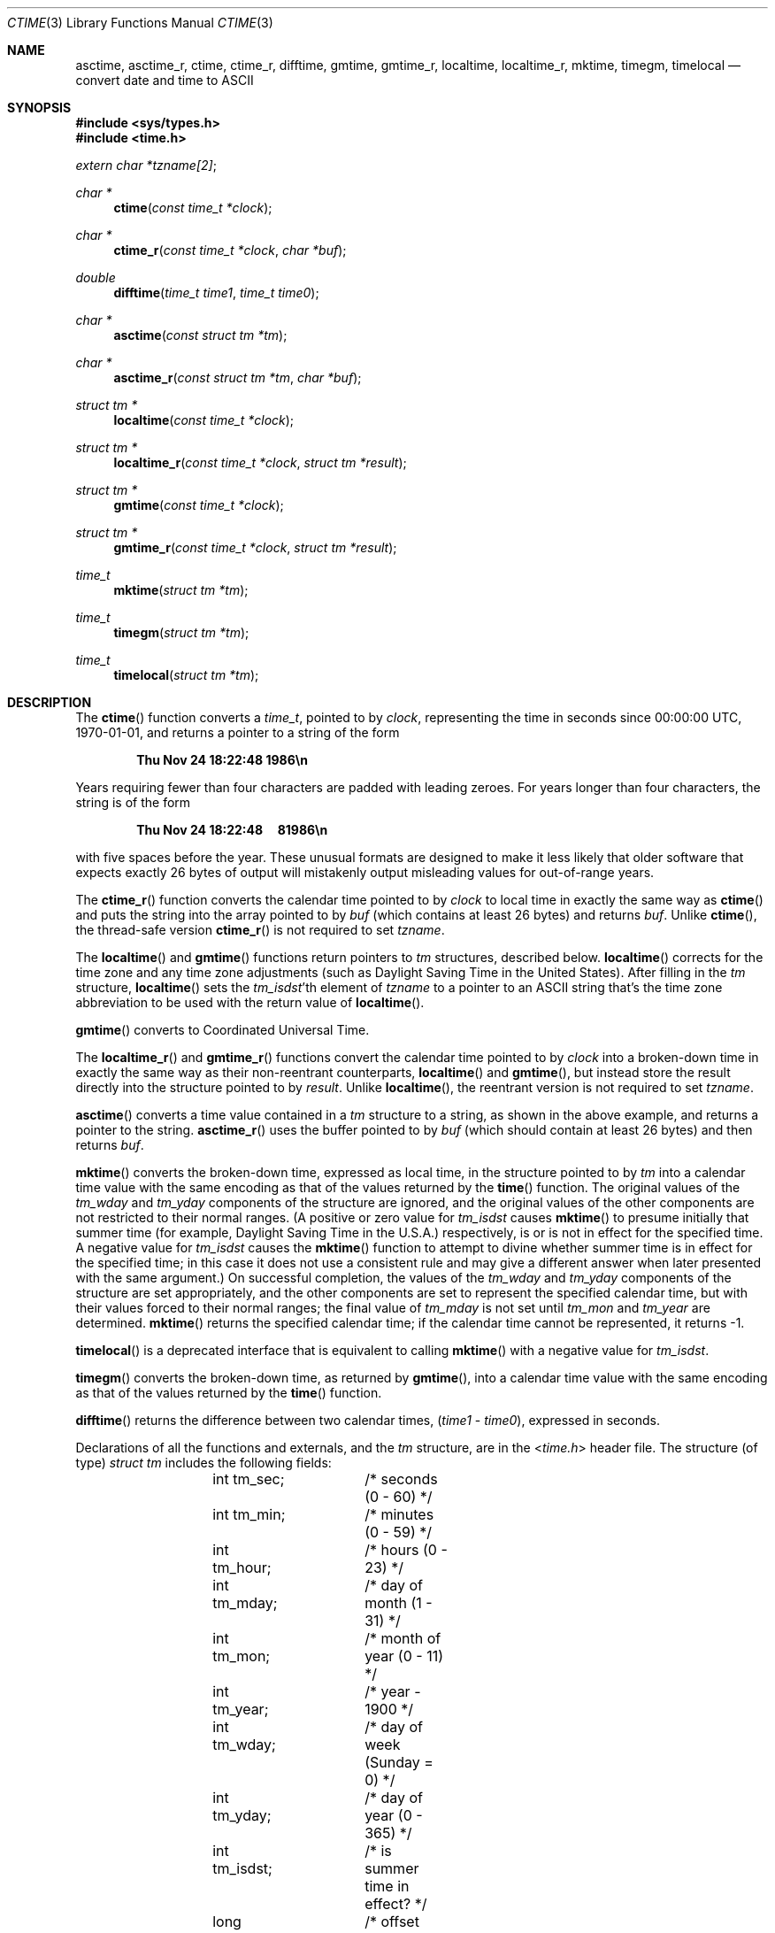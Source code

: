 .\"	$OpenBSD: ctime.3,v 1.46 2020/04/30 18:36:12 schwarze Exp $
.\"
.\"
.Dd $Mdocdate: April 30 2020 $
.Dt CTIME 3
.Os
.Sh NAME
.Nm asctime ,
.Nm asctime_r ,
.Nm ctime ,
.Nm ctime_r ,
.Nm difftime ,
.Nm gmtime ,
.Nm gmtime_r ,
.Nm localtime ,
.Nm localtime_r ,
.Nm mktime ,
.Nm timegm ,
.Nm timelocal
.Nd convert date and time to ASCII
.Sh SYNOPSIS
.In sys/types.h
.In time.h
.Vt extern char *tzname[2] ;
.Ft "char *"
.Fn ctime "const time_t *clock"
.Ft "char *"
.Fn ctime_r "const time_t *clock" "char *buf"
.Ft double
.Fn difftime "time_t time1" "time_t time0"
.Ft "char *"
.Fn asctime "const struct tm *tm"
.Ft "char *"
.Fn asctime_r "const struct tm *tm" "char *buf"
.Ft "struct tm *"
.Fn localtime "const time_t *clock"
.Ft "struct tm *"
.Fn localtime_r "const time_t *clock" "struct tm *result"
.Ft "struct tm *"
.Fn gmtime "const time_t *clock"
.Ft "struct tm *"
.Fn gmtime_r "const time_t *clock" "struct tm *result"
.Ft time_t
.Fn mktime "struct tm *tm"
.Ft time_t
.Fn timegm "struct tm *tm"
.Ft time_t
.Fn timelocal "struct tm *tm"
.Sh DESCRIPTION
The
.Fn ctime
function converts a
.Vt time_t ,
pointed to by
.Fa clock ,
representing the time in seconds since
00:00:00 UTC, 1970-01-01,
and returns a pointer to a
string of the form
.Pp
.Dl Thu Nov 24 18:22:48 1986\en
.Pp
Years requiring fewer than four characters are padded with leading zeroes.
For years longer than four characters, the string is of the form
.Pp
.Dl Thu Nov 24 18:22:48\ \ \ \ \ 81986\en
.Pp
with five spaces before the year.
These unusual formats are designed to make it less likely that older
software that expects exactly 26 bytes of output will mistakenly output
misleading values for out-of-range years.
.Pp
The
.Fn ctime_r
function converts the calendar time pointed to by
.Fa clock
to local time in exactly the same way as
.Fn ctime
and puts the string into the array pointed to by
.Fa buf
(which contains at least 26 bytes) and returns
.Fa buf .
Unlike
.Fn ctime ,
the thread-safe version
.Fn ctime_r
is not required to set
.Va tzname .
.Pp
The
.Fn localtime
and
.Fn gmtime
functions return pointers to
.Vt tm
structures, described below.
.Fn localtime
corrects for the time zone and any time zone adjustments
(such as Daylight Saving Time in the United States).
After filling in the
.Vt tm
structure,
.Fn localtime
sets the
.Fa tm_isdst Ns 'th
element of
.Va tzname
to a pointer to an
ASCII string that's the time zone abbreviation to be used with
the return value of
.Fn localtime .
.Pp
.Fn gmtime
converts to Coordinated Universal Time.
.Pp
The
.Fn localtime_r
and
.Fn gmtime_r
functions convert the calendar time pointed to by
.Fa clock
into a broken-down time in exactly the same way as their non-reentrant
counterparts,
.Fn localtime
and
.Fn gmtime ,
but instead store the result directly into the structure pointed to by
.Fa result .
Unlike
.Fn localtime ,
the reentrant version is not required to set
.Va tzname .
.Pp
.Fn asctime
converts a time value contained in a
.Vt tm
structure to a string,
as shown in the above example,
and returns a pointer to the string.
.Fn asctime_r
uses the buffer pointed to by
.Fa buf
(which should contain at least 26 bytes) and then
returns
.Fa buf .
.Pp
.Fn mktime
converts the broken-down time,
expressed as local time,
in the structure pointed to by
.Fa tm
into a calendar time value with the same encoding as that of the values
returned by the
.Fn time
function.
The original values of the
.Fa tm_wday
and
.Fa tm_yday
components of the structure are ignored,
and the original values of the other components are not restricted
to their normal ranges.
(A positive or zero value for
.Fa tm_isdst
causes
.Fn mktime
to presume initially that summer time (for example, Daylight Saving Time
in the U.S.A.)\&
respectively,
is or is not in effect for the specified time.
A negative value for
.Fa tm_isdst
causes the
.Fn mktime
function to attempt to divine whether summer time is in effect
for the specified time; in this case it does not use a consistent
rule and may give a different answer when later
presented with the same argument.)
On successful completion, the values of the
.Fa tm_wday
and
.Fa tm_yday
components of the structure are set appropriately,
and the other components are set to represent the specified calendar time,
but with their values forced to their normal ranges; the final value of
.Fa tm_mday
is not set until
.Fa tm_mon
and
.Fa tm_year
are determined.
.Fn mktime
returns the specified calendar time;
if the calendar time cannot be represented,
it returns \-1.
.Pp
.Fn timelocal
is a deprecated interface that is equivalent to calling
.Fn mktime
with a negative value for
.Fa tm_isdst .
.Pp
.Fn timegm
converts the broken-down time, as returned by
.Fn gmtime ,
into a calendar time value with the same encoding as that of the values
returned by the
.Fn time
function.
.Pp
.Fn difftime
returns the difference between two calendar times,
.Pf ( Fa time1 No \- Fa time0 ) ,
expressed in seconds.
.Pp
Declarations of all the functions and externals, and the
.Vt tm
structure, are in the
.In time.h
header file.
The structure (of type)
.Vt struct tm
includes the following fields:
.Bd -literal -offset indent
	int tm_sec;	/* seconds (0 \- 60) */
	int tm_min;	/* minutes (0 \- 59) */
	int tm_hour;	/* hours (0 \- 23) */
	int tm_mday;	/* day of month (1 \- 31) */
	int tm_mon;	/* month of year (0 \- 11) */
	int tm_year;	/* year \- 1900 */
	int tm_wday;	/* day of week (Sunday = 0) */
	int tm_yday;	/* day of year (0 \- 365) */
	int tm_isdst;	/* is summer time in effect? */
	long tm_gmtoff;	/* offset from UTC in seconds */
	char *tm_zone;	/* abbreviation of timezone name */
.Ed
.Pp
The
.Fa tm_zone
and
.Fa tm_gmtoff
fields exist, and are filled in by
.Fn mktime ,
.Fn localtime ,
.Fn timegm ,
and
.Fn gmtime ,
but are not standardized.
There is no guarantee that these fields will continue to exist
in this form and they may be altered or removed in a future release.
.Pp
.Fa tm_isdst
is non-zero if summer time is in effect.
.Pp
.Fa tm_gmtoff
is the offset (in seconds) of the time represented
from UTC, with positive values indicating east
of the Prime Meridian.
.Sh RETURN VALUES
The functions
.Fn ctime ,
.Fn ctime_r ,
.Fn asctime ,
.Fn asctime_r ,
.Fn localtime ,
.Fn localtime_r ,
.Fn gmtime
and
.Fn gmtime_r
return NULL on error.
The function
.Fn mktime
returns \-1 on error.
.Sh FILES
.Bl -tag -width "/usr/share/zoneinfo/posixrules" -compact
.It Pa /usr/share/zoneinfo
time zone information directory
.It Pa /etc/localtime
local time zone file
.It Pa /usr/share/zoneinfo/posixrules
used with POSIX-style TZ's
.It Pa /usr/share/zoneinfo/GMT
for UTC leap seconds
.El
.Pp
If
.Pa /usr/share/zoneinfo/GMT
is absent,
UTC leap seconds are loaded from
.Pa /usr/share/zoneinfo/posixrules .
.Sh SEE ALSO
.Xr getenv 3 ,
.Xr strftime 3 ,
.Xr time 3 ,
.Xr tzset 3 ,
.Xr tzfile 5 ,
.Xr zic 8
.Sh STANDARDS
The functions
.Fn asctime ,
.Fn ctime ,
.Fn difftime ,
.Fn gmtime ,
.Fn localtime ,
and
.Fn mktime
conform to
.St -ansiC .
.Pp
The functions
.Fn asctime_r ,
.Fn ctime_r ,
.Fn gmtime_r ,
and
.Fn localtime_r
conform to
.St -p1003.1-2008 .
.Pp
The functions
.Fn timegm
and
.Fn timelocal
are extensions to these standards.
.Sh HISTORY
A
.Fn ctime
function first appeared in
.At v1 .
.Pp
The functions
.Fn asctime ,
.Fn gmtime ,
and
.Fn localtime
first appeared in
.At v5 ,
.Fn difftime
and
.Fn mktime
in
.Bx 4.3 Reno ,
and
.Fn timegm
and
.Fn timelocal
in SunOS 4.0.
.Pp
The functions
.Fn asctime_r ,
.Fn ctime_r ,
.Fn gmtime_r ,
and
.Fn localtime_r
have been available since
.Ox 2.5 .
.Sh CAVEATS
The return values
of the non re-entrant functions
point to static data;
the data is overwritten by each call.
The
.Fa tm_zone
field of a returned
.Vt struct tm
points to a static array of characters, which
will also be overwritten at the next call
(and by calls to
.Xr tzset 3 ) .
.Pp
.Fn asctime
and
.Fn ctime
behave strangely for years before 1000 or after 9999.
The 1989 and 1999 editions of the C Standard say
that years from \-99 through 999 are converted without
extra spaces, but this conflicts with longstanding
tradition and with this implementation.
Traditional implementations of these two functions are
restricted to years in the range 1900 through 2099.
To avoid this portability mess, new programs should use
.Fn strftime
instead.
.Pp
The default system time zone may be set by running
.Dq Li zic -l timezone
as the superuser.
.Pp
Avoid using out-of-range values with
.Fn mktime
when setting up lunch with promptness sticklers in Riyadh.
.\" This file is in the public domain, so clarified as of
.\" 2009-05-17 by Arthur David Olson.
